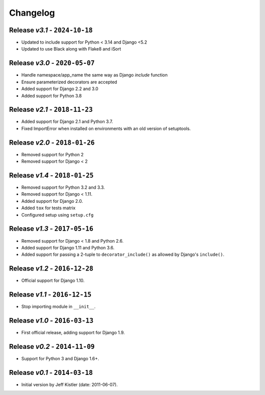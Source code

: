 Changelog
=========

Release *v3.1* - ``2024-10-18``
-------------------------------
* Updated to include support for Python < 3.14 and Django <5.2
* Updated to use Black along with Flake8 and iSort

Release *v3.0* - ``2020-05-07``
-------------------------------
* Handle namespace/app_name the same way as Django `include` function
* Ensure parameterized decorators are accepted
* Added support for Django 2.2 and 3.0
* Added support for Python 3.8

Release *v2.1* - ``2018-11-23``
-------------------------------
* Added support for Django 2.1 and Python 3.7.
* Fixed ImportError when installed on environments with an old version of
  setuptools.

Release *v2.0* - ``2018-01-26``
-------------------------------
* Removed support for Python 2
* Removed support for Django < 2

Release *v1.4* - ``2018-01-25``
-------------------------------
* Removed support for Python 3.2 and 3.3.
* Removed support for Django < 1.11.
* Added support for Django 2.0.
* Added ``tox`` for tests matrix
* Configured setup using ``setup.cfg``

Release *v1.3* - ``2017-05-16``
-----------------------------
* Removed support for Django < 1.8 and Python 2.6.
* Added support for Django 1.11 and Python 3.6.
* Added support for passing a 2-tuple to ``decorator_include()`` as allowed by
  Django's ``include()``.

Release *v1.2* - ``2016-12-28``
---------------------------------
* Official support for Django 1.10.

Release *v1.1* - ``2016-12-15``
-------------------------------
* Stop importing module in ``__init__``.

Release *v1.0* - ``2016-03-13``
---------------------------------
* First official release, adding support for Django 1.9.

Release *v0.2* - ``2014-11-09``
---------------------------------
* Support for Python 3 and Django 1.6+.

Release *v0.1* - ``2014-03-18``
---------------------------------
* Initial version by Jeff Kistler (date: 2011-06-07).
